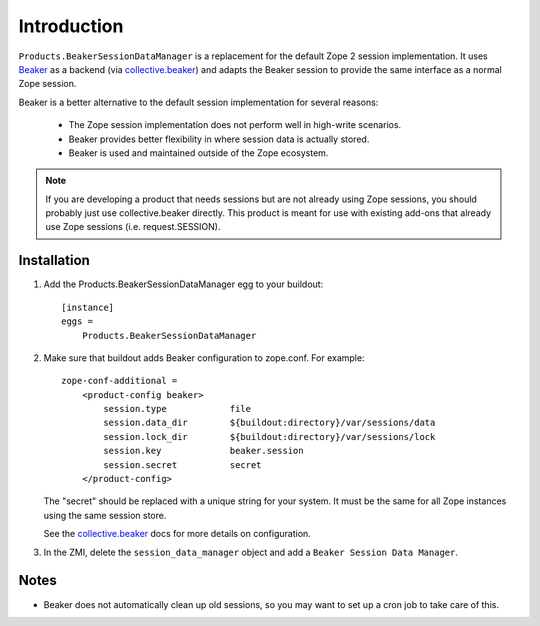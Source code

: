 Introduction
============

``Products.BeakerSessionDataManager`` is a replacement for the default Zope 2
session implementation.  It uses `Beaker`_ as a backend (via `collective.beaker`_)
and adapts the Beaker session to provide the same interface as a normal Zope
session.

Beaker is a better alternative to the default session implementation for several
reasons:

 * The Zope session implementation does not perform well in high-write scenarios.
 * Beaker provides better flexibility in where session data is actually stored.
 * Beaker is used and maintained outside of the Zope ecosystem.

.. Note::
   If you are developing a product that needs sessions but are not already
   using Zope sessions, you should probably just use collective.beaker
   directly. This product is meant for use with existing add-ons that already
   use Zope sessions (i.e. request.SESSION).

.. _`Beaker`: http://beaker.groovie.org/
.. _`collective.beaker`: http://pypi.python.org/pypi/collective.beaker

Installation
------------

1. Add the Products.BeakerSessionDataManager egg to your buildout::

    [instance]
    eggs =
        Products.BeakerSessionDataManager

2. Make sure that buildout adds Beaker configuration to zope.conf. For example::

    zope-conf-additional =
        <product-config beaker>
            session.type            file
            session.data_dir        ${buildout:directory}/var/sessions/data
            session.lock_dir        ${buildout:directory}/var/sessions/lock
            session.key             beaker.session
            session.secret          secret
        </product-config>

   The "secret" should be replaced with a unique string for your system. It
   must be the same for all Zope instances using the same session store.

   See the `collective.beaker`_ docs for more details on configuration.

3. In the ZMI, delete the ``session_data_manager`` object and add a
   ``Beaker Session Data Manager``.

Notes
-----

* Beaker does not automatically clean up old sessions, so you may want to set
  up a cron job to take care of this.
